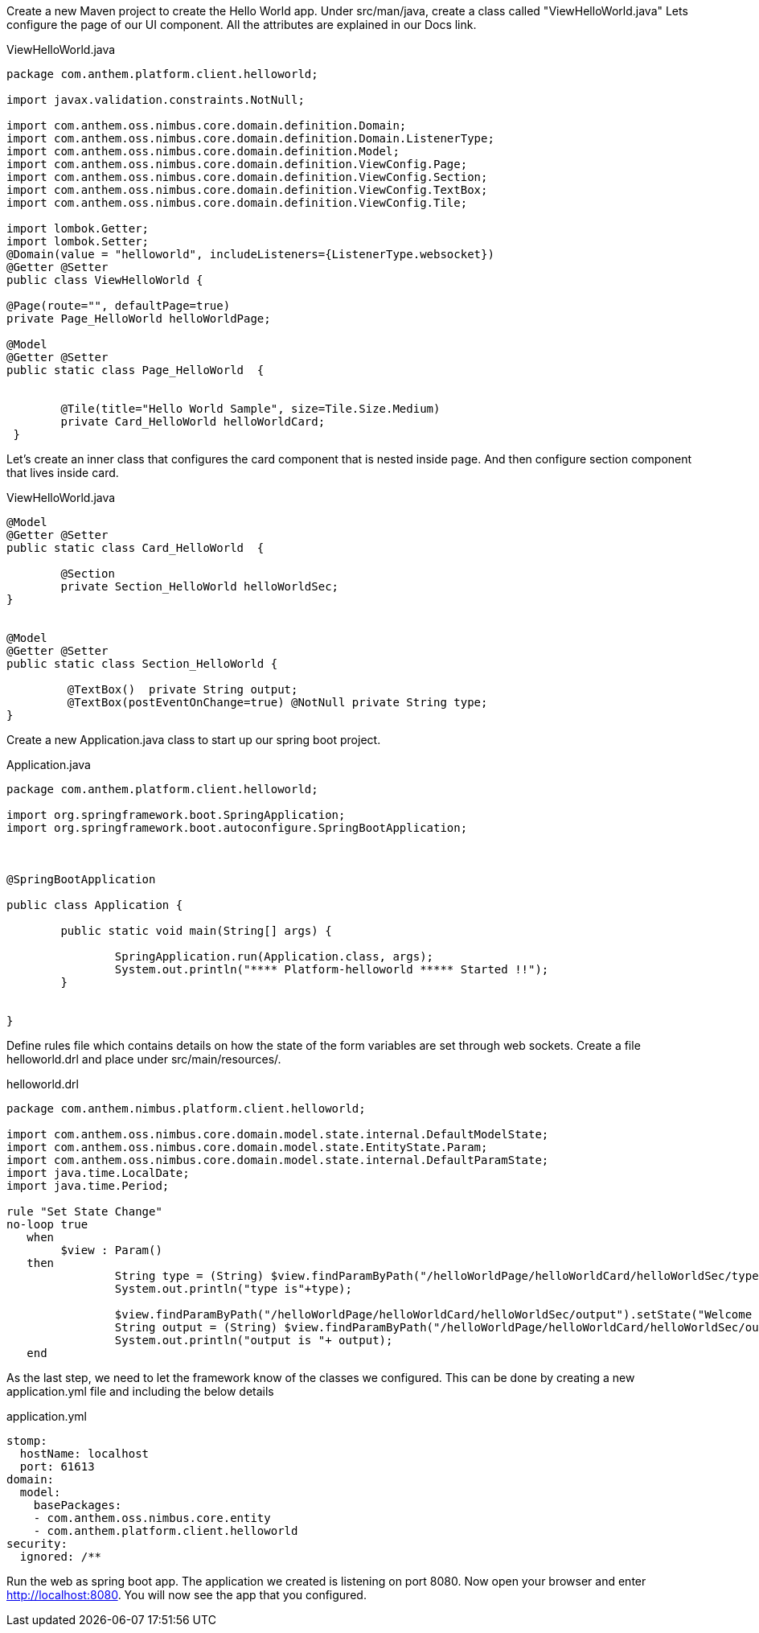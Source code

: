 
Create a new Maven project to create the Hello World app.  Under src/man/java, create a class called "ViewHelloWorld.java"
Lets configure the page of our UI component. All the attributes are explained in our Docs link.



[source,java,options="nowrap",indent=0]
[subs="verbatim,attributes"]
.ViewHelloWorld.java


----
package com.anthem.platform.client.helloworld;

import javax.validation.constraints.NotNull;

import com.anthem.oss.nimbus.core.domain.definition.Domain;
import com.anthem.oss.nimbus.core.domain.definition.Domain.ListenerType;
import com.anthem.oss.nimbus.core.domain.definition.Model;
import com.anthem.oss.nimbus.core.domain.definition.ViewConfig.Page;
import com.anthem.oss.nimbus.core.domain.definition.ViewConfig.Section;
import com.anthem.oss.nimbus.core.domain.definition.ViewConfig.TextBox;
import com.anthem.oss.nimbus.core.domain.definition.ViewConfig.Tile;

import lombok.Getter;
import lombok.Setter;
@Domain(value = "helloworld", includeListeners={ListenerType.websocket})
@Getter @Setter
public class ViewHelloWorld {

@Page(route="", defaultPage=true)
private Page_HelloWorld helloWorldPage;

@Model
@Getter @Setter
public static class Page_HelloWorld  {


	@Tile(title="Hello World Sample", size=Tile.Size.Medium)
	private Card_HelloWorld helloWorldCard;
 }
----

Let's create an inner class that configures the card component that is nested inside page.  And then configure section component that lives inside card.




[source,java,options="nowrap",indent=0]
[subs="verbatim,attributes"]
.ViewHelloWorld.java


----

@Model
@Getter @Setter
public static class Card_HelloWorld  {

	@Section
	private Section_HelloWorld helloWorldSec;
}


@Model
@Getter @Setter
public static class Section_HelloWorld {

	 @TextBox()  private String output;
	 @TextBox(postEventOnChange=true) @NotNull private String type;
}
----


Create a new Application.java class to start up our spring boot project.



[source,java,options="nowrap",indent=0]
[subs="verbatim,attributes"]
.Application.java
----


package com.anthem.platform.client.helloworld;

import org.springframework.boot.SpringApplication;
import org.springframework.boot.autoconfigure.SpringBootApplication;



@SpringBootApplication

public class Application {

	public static void main(String[] args) {

		SpringApplication.run(Application.class, args);
		System.out.println("**** Platform-helloworld ***** Started !!");
	}


}

----

Define rules file which contains details on how the state of the form variables
are set through web sockets. Create a file helloworld.drl and place under
src/main/resources/.


[source,java,options="nowrap",indent=0]
[subs="verbatim,attributes"]
.helloworld.drl
----

package com.anthem.nimbus.platform.client.helloworld;

import com.anthem.oss.nimbus.core.domain.model.state.internal.DefaultModelState;
import com.anthem.oss.nimbus.core.domain.model.state.EntityState.Param;
import com.anthem.oss.nimbus.core.domain.model.state.internal.DefaultParamState;
import java.time.LocalDate;
import java.time.Period;

rule "Set State Change"
no-loop true
   when
      	$view : Param()
   then
   		String type = (String) $view.findParamByPath("/helloWorldPage/helloWorldCard/helloWorldSec/type").getState();
   	  	System.out.println("type is"+type);

   	  	$view.findParamByPath("/helloWorldPage/helloWorldCard/helloWorldSec/output").setState("Welcome to Nimbus Hello World! You typed: "+type);
   	  	String output = (String) $view.findParamByPath("/helloWorldPage/helloWorldCard/helloWorldSec/output").getState();
   	  	System.out.println("output is "+ output);
   end




----

As the last step, we need to let the framework know of the classes we configured. This can be done by creating
a new application.yml file and including the below details


[options="nowrap",indent=0]
[subs="verbatim,attributes"]
.application.yml
----

stomp:
  hostName: localhost
  port: 61613
domain:
  model:
    basePackages:
    - com.anthem.oss.nimbus.core.entity
    - com.anthem.platform.client.helloworld
security:
  ignored: /**



----




Run the web as spring boot app.  The application we created is listening on port 8080.  Now open your
browser and enter http://localhost:8080. You will now see the app that you configured.

